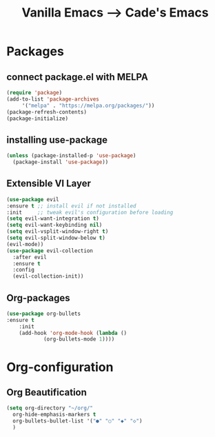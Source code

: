 #+TITLE: Vanilla Emacs --> Cade's Emacs

* Packages
** connect package.el with MELPA

  #+begin_src emacs-lisp
    (require 'package)
    (add-to-list 'package-archives
		 '("melpa" . "https://melpa.org/packages/"))
    (package-refresh-contents)
    (package-initialize)
  #+end_src

** installing use-package

  #+begin_src emacs-lisp 
    (unless (package-installed-p 'use-package)
      (package-install 'use-package))
  #+end_src

** Extensible VI Layer

  #+begin_src emacs-lisp
    (use-package evil
	:ensure t ;; install evil if not installed
	:init     ;; tweak evil's configuration before loading
	(setq evil-want-integration t)
	(setq evil-want-keybinding nil)
	(setq evil-vsplit-window-right t)
	(setq evil-split-window-below t)
	(evil-mode))
    (use-package evil-collection
      :after evil
      :ensure t
      :config
      (evil-collection-init))
  #+end_src

** Org-packages

  #+begin_src emacs-lisp
    (use-package org-bullets
	:ensure t
	    :init
	    (add-hook 'org-mode-hook (lambda ()
				(org-bullets-mode 1))))
  #+end_src

* Org-configuration
** Org Beautification
  
  #+begin_src emacs-lisp
    (setq org-directory "~/org/"
	  org-hide-emphasis-markers t
	  org-bullets-bullet-list '("●" "○" "◆" "◇")
	  )
  #+end_src
 

